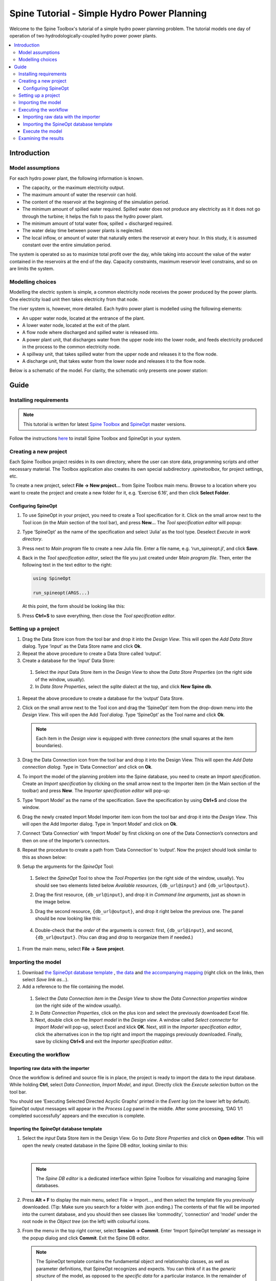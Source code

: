 ..  Two Hydro tutorial
    Created: 30.7.2021


.. |ds_icon| image:: img/project_item_icons/database.svg
            :width: 16
.. |tool_icon| image:: img/project_item_icons/hammer.svg
             :width: 16
.. |execute_selection| image:: ../../spinetoolbox/ui/resources/menu_icons/play-circle-regular.svg
             :width: 16
.. |file-regular| image:: ../../spinetoolbox/ui/resources/file-regular.svg
             :width: 16
.. |importer_icon| image:: ../../spinetoolbox/ui/resources/project_item_icons/database-import.svg
             :width: 16
.. |dc_icon| image:: ../../spinetoolbox/ui/resources/project_item_icons/file-alt.svg
             :width: 16


********************************************
Spine Tutorial - Simple Hydro Power Planning
********************************************

Welcome to the Spine Toolbox's tutorial of a simple hydro power planning problem. 
The tutorial models one day of operation of two hydrodologically-coupled hydro power power plants.

.. contents::
   :local:

Introduction
============

Model assumptions
-----------------
For each hydro power plant, the following information is known.

- The capacity, or the maximum electricity output.
- The maximum amount of water the reservoir can hold.
- The content of the reservoir at the beginning of the simulation period.
- The minimum amount of spilled water required. Spilled water does not produce any electricity as it 
  it does not go through the turbine; it helps the fish to pass the hydro power plant.
- The minimum amount of total water flow, spilled + discharged required. 
- The water delay time between power plants is neglected.
- The local inflow, or amount of water that naturally enters the reservoir at every hour. In this 
  study, it is assumed constant over the entire simulation period.

The system is operated so as to maximize total profit over the day, while taking into account the 
value of the water contained in the reservoirs at the end of the day. Capacity 
constraints, maximum reservoir level constrains, and so on are limits the system.

Modelling choices
-----------------
Modelling the electric system is simple, a common electricity node receives the power produced by the 
power plants. One electricity load unit then takes electricity from that node.

The river system is, however, more detailed. Each hydro power plant is modelled using the following 
elements:

- An upper water node, located at the entrance of the plant.
- A lower water node, located at the exit of the plant.
- A flow node where discharged and spilled water is released into.
- A power plant unit, that discharges water from the upper node into the lower node, and feeds 
  electricity produced in the process to the common electricity node.
- A spillway unit, that takes spilled water from the upper node and releases it to the flow node.
- A discharge unit, that takes water from the lower node and releases it to the flow node.

Below is a schematic of the model. For clarity, the schematic only presents one power station:

   .. image:: img/two_hydro_schematic.png
         :align: center

Guide
=====

Installing requirements
-----------------------

.. note:: This tutorial is written for latest `Spine Toolbox 
   <https://github.com/Spine-project/Spine-Toolbox/>`_ and `SpineOpt 
   <https://github.com/Spine-project/SpineOpt.jl>`_ master versions.

Follow the instructions `here <https://github.com/Spine-project/SpineOpt.jl#installation>`_ 
to install Spine Toolbox and SpineOpt in your system.

Creating a new project
----------------------
Each Spine Toolbox project resides in its own directory, where the user can
store data, programming scripts and other necessary material. The Toolbox
application also creates its own special subdirectory *.spinetoolbox*, for project
settings, etc.

To create a new project, select **File -> New project…** from Spine Toolbox main
menu. Browse to a location where you want to create the project and create a new
folder for it, e.g. ‘Exercise 6.16’, and then click **Select Folder**.

Configuring SpineOpt
____________________

#. To use SpineOpt in your project, you need to create a Tool specification
   for it. Click on the small arrow next to the Tool icon |tool_icon| (in the *Main* section of
   the tool bar), and press **New…** The *Tool specification editor* will popup:

   .. image:: img/edit_tool_specification_blank.png
         :align: center

#. Type ‘SpineOpt’ as the name of the specification and select ‘Julia’ as the
   tool type. Deselect *Execute in work directory*.
#. Press |file-regular| next to *Main program* file to create a new Julia file. Enter a file
   name, e.g. ‘run_spineopt.jl’, and click **Save**.
#. Back in the *Tool specification editor*, select the file you just created
   under *Main program file*. Then, enter the following text in the text editor to
   the right:

   .. code-block:: julia

      using SpineOpt

      run_spineopt(ARGS...)

   At this point, the form should be looking like this:

   .. image:: img/edit_tool_specification_spine_opt.png
         :align: center

#. Press **Ctrl+S** to save everything, then close the *Tool specification editor*.

Setting up a project
--------------------

#. Drag the Data Store icon |ds_icon| from the tool bar and drop it into the
   *Design View*. This will open the *Add Data Store* dialog. Type ‘input’ as the Data
   Store name and click **Ok**.
#. Repeat the above procedure to create a Data Store called ‘output’.
#. Create a database for the ‘input’ Data Store:

  #. Select the `input` Data Store item in the *Design View* to show the *Data Store
     Properties* (on the right side of the window, usually).
  #. In *Data Store Properties*, select the *sqlite* dialect at the top, and click
     **New Spine db**.

#. Repeat the above procedure to create a database for the ‘output’ Data Store.
#. Click on the small arrow next to the Tool icon |tool_icon| and drag the
   ‘SpineOpt’ item from the drop-down menu into the *Design View*. This will open the
   Add *Tool dialog*. Type ‘SpineOpt’ as the Tool name and click **Ok**.

   .. note:: Each item in the *Design view* is equipped with three *connectors*
      (the small squares at the item boundaries).

#. Drag the Data Connection icon |dc_icon| from the tool bar and drop it into the
   Design View. This will open the *Add Data connection dialog*. Type in ‘Data
   Connection’ and click on **Ok**.
#. To import the model of the planning problem into the Spine database, you need
   to create an *Import specification*. Create an *Import specification* by clicking
   on the small arrow next to the Importer item (in the Main section of the toolbar) and
   press **New**. The *Importer specification editor* will pop-up:
#. Type ‘Import Model’ as the name of the specification. Save the specification by 
   using **Ctrl+S** and close the window.
#. Drag the newly created Import Model Importer item icon |importer_icon| from the tool bar and
   drop it into the *Design View*. This will open the Add Importer dialog. Type in
   ‘Import Model’ and click on **Ok**.
#. Connect ‘Data Connection’ with ‘Import Model’ by first clicking on one of the
   Data Connection’s connectors and then on one of the Importer’s connectors.
#. Repeat the procedure to create a path from ‘Data Connection’ to ‘output’. Now the 
   project should look similar to this as shown below:

   .. image:: img/two_hydro_item_connections.png
         :align: center

#. Setup the arguments for the *SpineOpt* Tool:

  #. Select the *SpineOpt* Tool to show the *Tool Properties* (on the right side of
     the window, usually). You should see two elements listed below *Available
     resources*, ``{db_url@input}`` and ``{db_url@output}``.
  #. Drag the first resource, ``{db_url@input}``, and drop it in *Command line
     arguments*, just as shown in the image below.
  #. Drag the second resource, ``{db_url@output}``, and drop it right below the
     previous one. The panel should be now looking like this:

      .. image:: img/case_study_a5_spine_opt_tool_properties_cmdline_args.png
         :align: center

  #. Double-check that the *order* of the arguments is correct: first,
     ``{db_url@input}``, and second, ``{db_url@output}``. (You can drag and drop to
     reorganize them if needed.)

#. From the main menu, select **File -> Save project**.

Importing the model
-------------------


#. Download `the SpineOpt database template 
   <https://raw.githubusercontent.com/Spine-project/SpineOpt.jl/master/templates/spineopt_template.json>`_
   , `the data <https://raw.githubusercontent.com/Spine-project/Spine-Toolbox/master/docs/source/data/two_hydro.xlsx>`_ and `the 
   accompanying mapping <https://raw.githubusercontent.com/Spine-project/Spine-Toolbox/master/docs/source/data/two_hydro.json>`_
   (right click on the links, then select *Save link as...*).

#. Add a reference to the file containing the model.

  #. Select the *Data Connection item* in the *Design View* to show the *Data
     Connection properties* window (on the right side of the window usually).
  #. In *Data Connection Properties*, click on the plus icon and select the
     previously downloaded Excel file.
  #. Next, double click on the *Import model* in the *Design view*. A window called *Select
     connector* for *Import Model* will pop-up, select Excel and klick **OK**. Next, still in
     the *Importer specification editor*, click the alternatives icon in the top
     right and import the mappings previously downloaded. Finally, save by clicking
     **Ctrl+S** and exit the *Importer specification editor*.

Executing the workflow
----------------------

Importing raw data with the importer
____________________________________

Once the workflow is defined and source file is in place, the project is ready to 
import the data to the input database. While holding **Ctrl**, select *Data Connection*, *Import Model*, 
and *input*. Directly click the *Execute selection* button |execute_selection| on the tool bar.

You should see ‘Executing Selected Directed Acyclic Graphs’ printed in the *Event log* (on the lower left by 
default). SpineOpt output messages will appear in the *Process Log* panel in the middle.
After some processing, ‘DAG 1/1 completed successfully’ appears and the execution is complete.

Importing the SpineOpt database template
________________________________________

#. Select the *input* Data Store item in the Design View. Go to *Data Store Properties* and click on 
   **Open editor**. This will open the newly created database in the Spine DB editor, looking similar to this:

   .. image:: img/two_hydro_spine_db_editor.png
      :align: center

   |

   .. note:: The *Spine DB editor* is a dedicated interface within Spine Toolbox
      for visualizing and managing Spine databases.

#. Press **Alt + F** to display the main menu, select File -> Import…, and then
   select the template file you previously downloaded. (Tip: Make sure you search for a folder with .json 
   ending.) The contents of that file will be imported into the current database, and you should 
   then see classes like ‘commodity’, ‘connection’ and ‘model’ under the root node in the *Object tree* (on
   the left) with colourful icons.
#. From the menu in the top right corner, select **Session -> Commit**. Enter ‘Import SpineOpt
   template’ as message in the popup dialog and click **Commit**. Exit the Spine DB editor.

   .. note:: The SpineOpt template contains the fundamental object and relationship classes,
      as well as parameter definitions, that SpineOpt recognizes and expects.
      You can think of it as the *generic structure* of the model,
      as opposed to the *specific data* for a particular instance.
      In the remainder of this section, we will add that specific data for the Skellefte river.

Execute the model
_________________

Finally, the project is ready to be executed. Hold **Ctrl**, select *SpineOpt* and *output*. Directly, 
click on Execute selection |execute_selection|.


Examining the results
---------------------

Select the output data store and open the Spine DB editor.

To checkout the flow on the electricity load (i.e., the total electricity production in the system), go to Object tree, expand the unit object 
class, and select electricity_load, as illustrated in the picture above. Next, go to Relationship parameter value and double-click the first 
cell under value. The Parameter value editor will pop up. You should see something like this:


   .. image:: img/two_hydro_output_electricity_load_unit_flow.png
      :align: center


